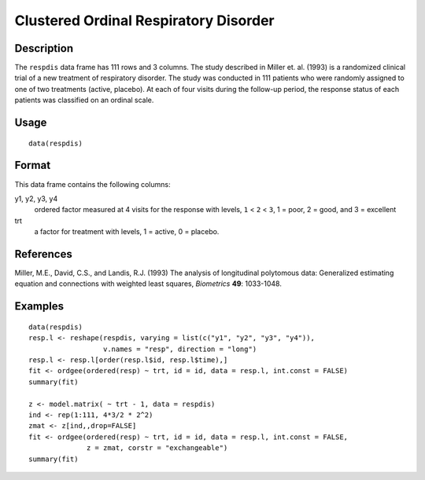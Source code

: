 +--------------------------------------+--------------------------------------+
| respdis                              |
| R Documentation                      |
+--------------------------------------+--------------------------------------+

Clustered Ordinal Respiratory Disorder
--------------------------------------

Description
~~~~~~~~~~~

The ``respdis`` data frame has 111 rows and 3 columns. The study
described in Miller et. al. (1993) is a randomized clinical trial of a
new treatment of respiratory disorder. The study was conducted in 111
patients who were randomly assigned to one of two treatments (active,
placebo). At each of four visits during the follow-up period, the
response status of each patients was classified on an ordinal scale.

Usage
~~~~~

::

    data(respdis)

Format
~~~~~~

This data frame contains the following columns:

y1, y2, y3, y4
    ordered factor measured at 4 visits for the response with levels,
    ``1`` < ``2`` < ``3``, 1 = poor, 2 = good, and 3 = excellent

trt
    a factor for treatment with levels, 1 = active, 0 = placebo.

References
~~~~~~~~~~

Miller, M.E., David, C.S., and Landis, R.J. (1993) The analysis of
longitudinal polytomous data: Generalized estimating equation and
connections with weighted least squares, *Biometrics* **49**: 1033-1048.

Examples
~~~~~~~~

::

    data(respdis)
    resp.l <- reshape(respdis, varying = list(c("y1", "y2", "y3", "y4")),
                      v.names = "resp", direction = "long")
    resp.l <- resp.l[order(resp.l$id, resp.l$time),]
    fit <- ordgee(ordered(resp) ~ trt, id = id, data = resp.l, int.const = FALSE)
    summary(fit)

    z <- model.matrix( ~ trt - 1, data = respdis)
    ind <- rep(1:111, 4*3/2 * 2^2)
    zmat <- z[ind,,drop=FALSE]
    fit <- ordgee(ordered(resp) ~ trt, id = id, data = resp.l, int.const = FALSE,
                  z = zmat, corstr = "exchangeable")
    summary(fit)

